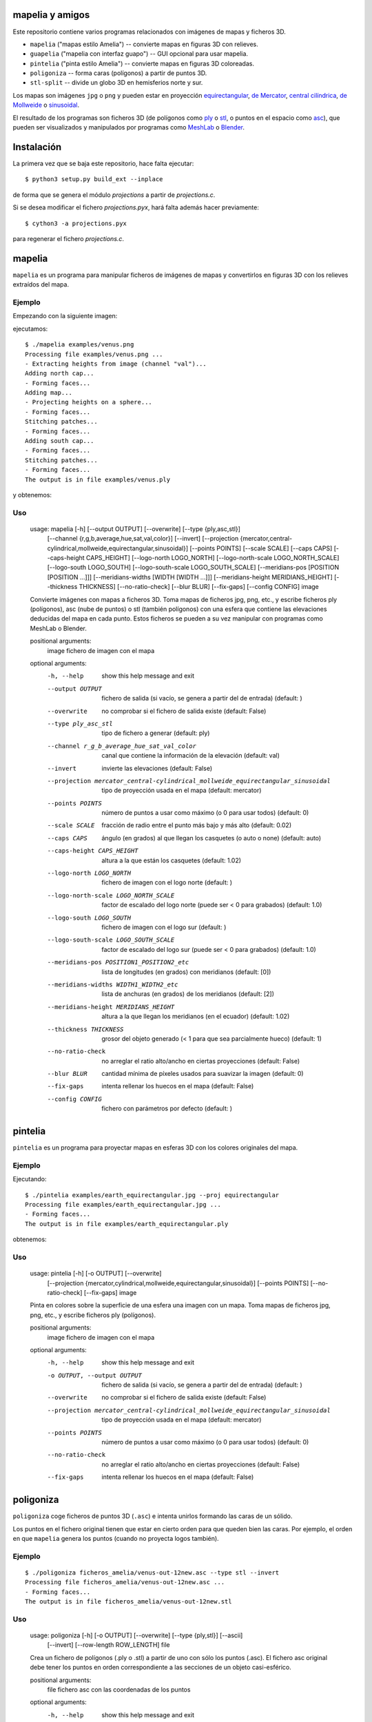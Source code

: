 mapelia y amigos
================

Este repositorio contiene varios programas relacionados con imágenes de mapas
y ficheros 3D.

* ``mapelia`` ("mapas estilo Amelia") -- convierte mapas en figuras 3D con relieves.
* ``guapelia`` ("mapelia con interfaz guapo") -- GUI opcional para usar mapelia.
* ``pintelia`` ("pinta estilo Amelia") -- convierte mapas en figuras 3D coloreadas.
* ``poligoniza`` -- forma caras (polígonos) a partir de puntos 3D.
* ``stl-split`` -- divide un globo 3D en hemisferios norte y sur.

Los mapas son imágenes ``jpg`` o ``png`` y pueden estar en proyección
`equirectangular`_, `de Mercator`_, `central cilíndrica`_, `de Mollweide`_
o `sinusoidal`_.

.. _`equirectangular`: https://en.wikipedia.org/wiki/Equirectangular_projection
.. _`de Mercator`: https://en.wikipedia.org/wiki/Mercator_projection
.. _`central cilíndrica`: https://en.wikipedia.org/wiki/Central_cylindrical_projection
.. _`de Mollweide`: https://en.wikipedia.org/wiki/Mollweide_projection
.. _`sinusoidal`: https://en.wikipedia.org/wiki/Sinusoidal_projection

El resultado de los programas son ficheros 3D (de polígonos como `ply`_ o
`stl`_, o puntos en el espacio como `asc`_), que pueden ser visualizados y
manipulados por programas como `MeshLab`_ o `Blender`_.

.. _`ply`: https://en.wikipedia.org/wiki/PLY_(file_format)
.. _`stl`: https://en.wikipedia.org/wiki/STL_(file_format)
.. _`asc`: https://codeyarns.com/2011/08/17/asc-file-format-for-3d-points/
.. _`MeshLab`: https://en.wikipedia.org/wiki/MeshLab
.. _`Blender`: https://www.blender.org/


Instalación
===========

La primera vez que se baja este repositorio, hace falta ejecutar::

  $ python3 setup.py build_ext --inplace

de forma que se genera el módulo `projections` a partir de `projections.c`.

Si se desea modificar el fichero `projections.pyx`, hará falta además hacer
previamente::

  $ cython3 -a projections.pyx

para regenerar el fichero `projections.c`.

mapelia
=======

``mapelia`` es un programa para manipular ficheros de imágenes de mapas y
convertirlos en figuras 3D con los relieves extraídos del mapa.

Ejemplo
-------

Empezando con la siguiente imagen:

.. image:: examples/venus.png

ejecutamos::

  $ ./mapelia examples/venus.png
  Processing file examples/venus.png ...
  - Extracting heights from image (channel "val")...
  Adding north cap...
  - Forming faces...
  Adding map...
  - Projecting heights on a sphere...
  - Forming faces...
  Stitching patches...
  - Forming faces...
  Adding south cap...
  - Forming faces...
  Stitching patches...
  - Forming faces...
  The output is in file examples/venus.ply

y obtenemos:

.. image:: examples/screenshot_meshlab.png

Uso
---

  usage: mapelia [-h] [--output OUTPUT] [--overwrite] [--type {ply,asc,stl}]
                 [--channel {r,g,b,average,hue,sat,val,color}] [--invert]
                 [--projection {mercator,central-cylindrical,mollweide,equirectangular,sinusoidal}]
                 [--points POINTS] [--scale SCALE] [--caps CAPS]
                 [--caps-height CAPS_HEIGHT] [--logo-north LOGO_NORTH]
                 [--logo-north-scale LOGO_NORTH_SCALE] [--logo-south LOGO_SOUTH]
                 [--logo-south-scale LOGO_SOUTH_SCALE]
                 [--meridians-pos [POSITION [POSITION ...]]]
                 [--meridians-widths [WIDTH [WIDTH ...]]]
                 [--meridians-height MERIDIANS_HEIGHT] [--thickness THICKNESS]
                 [--no-ratio-check] [--blur BLUR] [--fix-gaps] [--config CONFIG]
                 image

  Convierte imágenes con mapas a ficheros 3D. Toma mapas de ficheros jpg, png,
  etc., y escribe ficheros ply (polígonos), asc (nube de puntos) o stl (también
  polígonos) con una esfera que contiene las elevaciones deducidas del mapa en
  cada punto. Estos ficheros se pueden a su vez manipular con programas como
  MeshLab o Blender.

  positional arguments:
    image                 fichero de imagen con el mapa

  optional arguments:
    -h, --help            show this help message and exit
    --output OUTPUT       fichero de salida (si vacío, se genera a partir del de
                          entrada) (default: )
    --overwrite           no comprobar si el fichero de salida existe (default:
                          False)
    --type ply_asc_stl    tipo de fichero a generar (default: ply)
    --channel r_g_b_average_hue_sat_val_color
                          canal que contiene la información de la elevación
                          (default: val)
    --invert              invierte las elevaciones (default: False)
    --projection mercator_central-cylindrical_mollweide_equirectangular_sinusoidal
                          tipo de proyección usada en el mapa (default:
                          mercator)
    --points POINTS       número de puntos a usar como máximo (o 0 para usar
                          todos) (default: 0)
    --scale SCALE         fracción de radio entre el punto más bajo y más alto
                          (default: 0.02)
    --caps CAPS           ángulo (en grados) al que llegan los casquetes (o auto
                          o none) (default: auto)
    --caps-height CAPS_HEIGHT
                          altura a la que están los casquetes (default: 1.02)
    --logo-north LOGO_NORTH
                          fichero de imagen con el logo norte (default: )
    --logo-north-scale LOGO_NORTH_SCALE
                          factor de escalado del logo norte (puede ser < 0 para
                          grabados) (default: 1.0)
    --logo-south LOGO_SOUTH
                          fichero de imagen con el logo sur (default: )
    --logo-south-scale LOGO_SOUTH_SCALE
                          factor de escalado del logo sur (puede ser < 0 para
                          grabados) (default: 1.0)
    --meridians-pos POSITION1_POSITION2_etc
                          lista de longitudes (en grados) con meridianos
                          (default: [0])
    --meridians-widths WIDTH1_WIDTH2_etc
                          lista de anchuras (en grados) de los meridianos
                          (default: [2])
    --meridians-height MERIDIANS_HEIGHT
                          altura a la que llegan los meridianos (en el ecuador)
                          (default: 1.02)
    --thickness THICKNESS
                          grosor del objeto generado (< 1 para que sea
                          parcialmente hueco) (default: 1)
    --no-ratio-check      no arreglar el ratio alto/ancho en ciertas
                          proyecciones (default: False)
    --blur BLUR           cantidad mínima de píxeles usados para suavizar la
                          imagen (default: 0)
    --fix-gaps            intenta rellenar los huecos en el mapa (default:
                          False)
    --config CONFIG       fichero con parámetros por defecto (default: )


pintelia
========

``pintelia`` es un programa para proyectar mapas en esferas 3D con los colores
originales del mapa.

Ejemplo
-------

Ejecutando::

  $ ./pintelia examples/earth_equirectangular.jpg --proj equirectangular
  Processing file examples/earth_equirectangular.jpg ...
  - Forming faces...
  The output is in file examples/earth_equirectangular.ply

obtenemos:

.. image:: examples/screenshot_meshlab_pintelia.png


Uso
---

  usage: pintelia [-h] [-o OUTPUT] [--overwrite]
                  [--projection {mercator,cylindrical,mollweide,equirectangular,sinusoidal}]
                  [--points POINTS] [--no-ratio-check] [--fix-gaps]
                  image

  Pinta en colores sobre la superficie de una esfera una imagen con un mapa.
  Toma mapas de ficheros jpg, png, etc., y escribe ficheros ply (polígonos).

  positional arguments:
    image                 fichero de imagen con el mapa

  optional arguments:
    -h, --help            show this help message and exit
    -o OUTPUT, --output OUTPUT
                          fichero de salida (si vacío, se genera a partir del de
                          entrada) (default: )
    --overwrite           no comprobar si el fichero de salida existe (default:
                          False)
    --projection mercator_central-cylindrical_mollweide_equirectangular_sinusoidal
                          tipo de proyección usada en el mapa (default:
                          mercator)
    --points POINTS       número de puntos a usar como máximo (o 0 para usar
                          todos) (default: 0)
    --no-ratio-check      no arreglar el ratio alto/ancho en ciertas
                          proyecciones (default: False)
    --fix-gaps            intenta rellenar los huecos en el mapa (default:
                          False)


poligoniza
==========

``poligoniza`` coge ficheros de puntos 3D (``.asc``) e intenta unirlos formando
las caras de un sólido.

Los puntos en el fichero original tienen que estar en cierto orden para que
queden bien las caras. Por ejemplo, el orden en que ``mapelia`` genera los
puntos (cuando no proyecta logos también).

Ejemplo
-------

::

  $ ./poligoniza ficheros_amelia/venus-out-12new.asc --type stl --invert
  Processing file ficheros_amelia/venus-out-12new.asc ...
  - Forming faces...
  The output is in file ficheros_amelia/venus-out-12new.stl

Uso
---

  usage: poligoniza [-h] [-o OUTPUT] [--overwrite] [--type {ply,stl}] [--ascii]
                    [--invert] [--row-length ROW_LENGTH]
                    file

  Crea un fichero de polígonos (.ply o .stl) a partir de uno con sólo los puntos
  (.asc). El fichero asc original debe tener los puntos en orden correspondiente
  a las secciones de un objeto casi-esférico.

  positional arguments:
    file                  fichero asc con las coordenadas de los puntos

  optional arguments:
    -h, --help            show this help message and exit
    -o OUTPUT, --output OUTPUT
                          fichero de salida (si vacío, se genera a partir del de
                          entrada) (default: )
    --overwrite           no comprobar si el fichero de salida existe (default:
                          False)
    --type ply_stl        tipo de fichero a generar (default: ply)
    --ascii               escribe el ply resultante en ascii (default: False)
    --invert              invierte la orientación de las caras (default: False)
    --row-length ROW_LENGTH
                          número de puntos por sección (si 0, se autodetecta)
                          (default: 0)


stl-split
=========

Divide un stl en casquete norte y casquete sur.

Ejemplo
-------

::

  $ ./stl-split mars.stl
  Processing file mars.stl ...
  Writing file mars_N.stl ...
  Writing file mars_S.stl ...

Uso
---

  usage: stl-split [-h] [-n NAME] [--number NUMBER] [--overwrite]
                   [--ignore-check]
                   file

  Divide un fichero stl. La idea es ayudar a post-procesar ficheros stl hechos
  con mapelia, para que se puedan imprimir más fácilmente. El fichero original
  no se modifica, sino que se crean dos nuevos ficheros acabados en "_N.stl" y
  "_S.stl" (o "_head.stl" y "_tail.stl" si se usa la opción --number).

  positional arguments:
    file                  fichero stl

  optional arguments:
    -h, --help            show this help message and exit
    -n NAME, --name NAME  nombre de salida (si vacío, se genera a partir del de
                          entrada) (default: )
    --number NUMBER       separar dejando el número dado de triángulos en el
                          primero (default: 0)
    --overwrite           no comprobar si los ficheros de salida existen
                          (default: False)
    --ignore-check        forzar el procesado del fichero aunque no parezca un
                          stl (default: False)


Posibles post-procesados
========================

Procesamiento con MeshLab
-------------------------

Una forma posible de continuar importando un fichero asc en meshlab:

* Filters -> Sampling (tercero por abajo) -> Poisson-disk Sampling (a
  la mitad) ; number of samples: 100000, con opción: Base Mesh
  Subsampling.
* Filters -> Normals, curvature and orientation -> Compute normals for
  pointsets ; neigbors: 20.
* Filters -> Point set -> Marching cubes (APSS) ; Grid resolution: 1000.
* Filters -> Cleaning and Repairing -> Simplification MC: Edge Collapse.
* Exportar a stl.


Material de referencia
======================

Mapas
-----

* `Finding and Using Space Image Data`_
* `Planetary Data System`_

.. _`Finding and Using Space Image Data`: http://www.planetary.org/explore/space-topics/space-imaging/data.html
.. _`Planetary Data System`: https://en.wikipedia.org/wiki/Planetary_Data_System

Proyecciones
------------

* `Equirectangular`_
* `De Mercator`_
* `Central cilíndrica`_
* `De Mollweide`_
* `Sinusoidal`_

.. _`Equirectangular`: https://en.wikipedia.org/wiki/Equirectangular_projection
.. _`De Mercator`: https://en.wikipedia.org/wiki/Mercator_projection
.. _`Central cilíndrica`: https://en.wikipedia.org/wiki/Central_cylindrical_projection
.. _`De Mollweide`: https://en.wikipedia.org/wiki/Mollweide_projection
.. _`Sinusoidal`: https://en.wikipedia.org/wiki/Sinusoidal_projection

Formatos
--------

* `ply`_ -- "polígonos" en 3D, también admite colores
* `stl`_ -- "estereolitografía", triángulos en 3D, más cutre que ``ply`` pero muy usado para imprimir en 3D
* `asc`_ -- sólo puntos 3D

.. _`ply`: https://en.wikipedia.org/wiki/PLY_(file_format)
.. _`stl`: https://en.wikipedia.org/wiki/STL_(file_format)
.. _`asc`: https://codeyarns.com/2011/08/17/asc-file-format-for-3d-points/

Procesado
---------

* `Pillow`_ -- Python Imaging Library
* `Meshlab`_ -- programa para ver y editar mallas triangulares 3D

.. _`Pillow`: https://pillow.readthedocs.io/
.. _`MeshLab`: https://en.wikipedia.org/wiki/MeshLab
